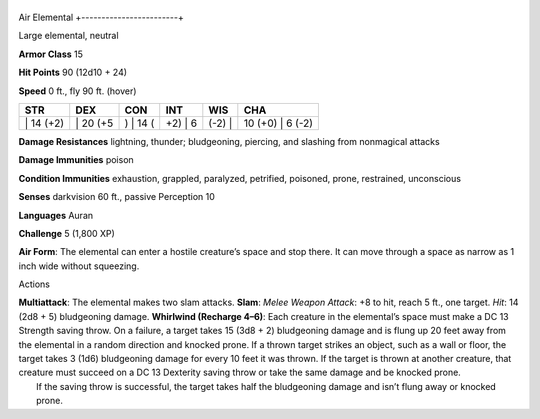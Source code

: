 +------------------------+
Air Elemental 
+------------------------+

Large elemental, neutral

**Armor Class** 15

**Hit Points** 90 (12d10 + 24)

**Speed** 0 ft., fly 90 ft. (hover)

+--------------+-------------+-------------+------------+-----------+---------------------+
| STR          | DEX         | CON         | INT        | WIS       | CHA                 |
+==============+=============+=============+============+===========+=====================+
| \| 14 (+2)   | \| 20 (+5   | ) \| 14 (   | +2) \| 6   | (-2) \|   | 10 (+0) \| 6 (-2)   |
+--------------+-------------+-------------+------------+-----------+---------------------+

**Damage Resistances** lightning, thunder; bludgeoning, piercing, and
slashing from nonmagical attacks

**Damage Immunities** poison

**Condition Immunities** exhaustion, grappled, paralyzed, petrified,
poisoned, prone, restrained, unconscious

**Senses** darkvision 60 ft., passive Perception 10

**Languages** Auran

**Challenge** 5 (1,800 XP)

**Air Form**: The elemental can enter a hostile creature’s space and
stop there. It can move through a space as narrow as 1 inch wide without
squeezing.

Actions

| **Multiattack**: The elemental makes two slam attacks. **Slam**:
  *Melee Weapon Attack*: +8 to hit, reach 5 ft., one target. *Hit*: 14
  (2d8 + 5) bludgeoning damage. **Whirlwind (Recharge 4–6)**: Each
  creature in the elemental’s space must make a DC 13 Strength saving
  throw. On a failure, a target takes 15 (3d8 + 2) bludgeoning damage
  and is flung up 20 feet away from the elemental in a random direction
  and knocked prone. If a thrown target strikes an object, such as a
  wall or floor, the target takes 3 (1d6) bludgeoning damage for every
  10 feet it was thrown. If the target is thrown at another creature,
  that creature must succeed on a DC 13 Dexterity saving throw or take
  the same damage and be knocked prone.
|  If the saving throw is successful, the target takes half the
  bludgeoning damage and isn’t flung away or knocked prone.
